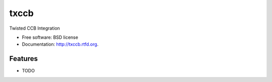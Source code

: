 ===============================
txccb
===============================

.. image:: https://badge.fury.io/py/txccb.png
    :target: http://badge.fury.io/py/txccb
    
.. image:: https://travis-ci.org/trenton42/txccb.png?branch=master
        :target: https://travis-ci.org/trenton42/txccb

.. image:: https://pypip.in/d/txccb/badge.png
        :target: https://crate.io/packages/txccb?version=latest


Twisted CCB Integration

* Free software: BSD license
* Documentation: http://txccb.rtfd.org.

Features
--------

* TODO